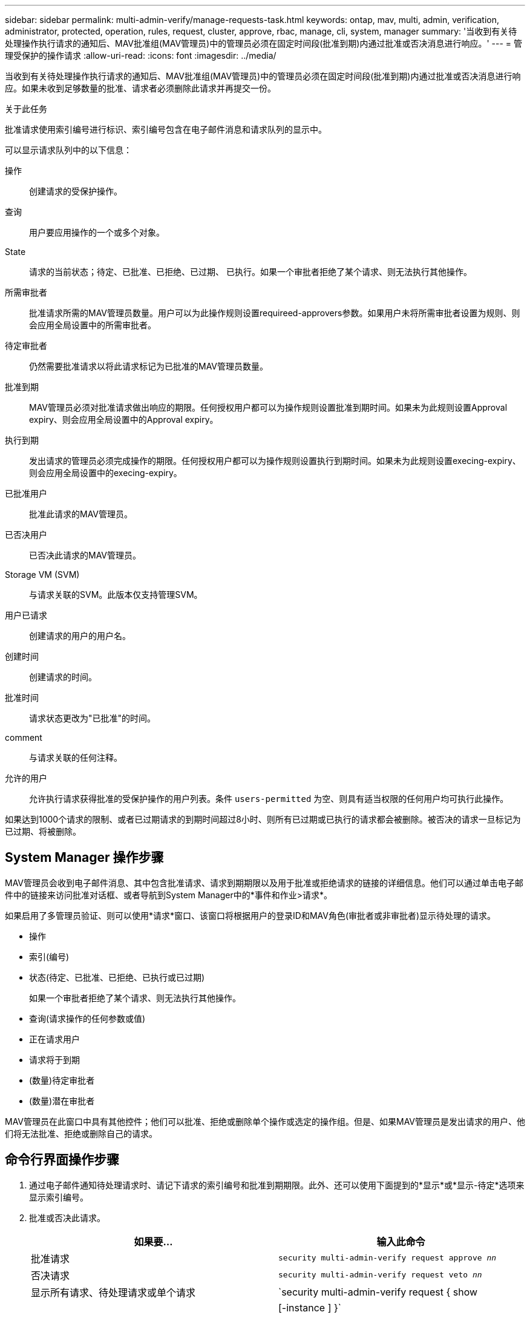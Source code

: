---
sidebar: sidebar 
permalink: multi-admin-verify/manage-requests-task.html 
keywords: ontap, mav, multi, admin, verification, administrator, protected, operation, rules, request, cluster, approve, rbac, manage, cli, system, manager 
summary: '当收到有关待处理操作执行请求的通知后、MAV批准组(MAV管理员)中的管理员必须在固定时间段(批准到期)内通过批准或否决消息进行响应。' 
---
= 管理受保护的操作请求
:allow-uri-read: 
:icons: font
:imagesdir: ../media/


[role="lead"]
当收到有关待处理操作执行请求的通知后、MAV批准组(MAV管理员)中的管理员必须在固定时间段(批准到期)内通过批准或否决消息进行响应。如果未收到足够数量的批准、请求者必须删除此请求并再提交一份。

.关于此任务
批准请求使用索引编号进行标识、索引编号包含在电子邮件消息和请求队列的显示中。

可以显示请求队列中的以下信息：

操作:: 创建请求的受保护操作。
查询:: 用户要应用操作的一个或多个对象。
State:: 请求的当前状态；待定、已批准、已拒绝、已过期、 已执行。如果一个审批者拒绝了某个请求、则无法执行其他操作。
所需审批者:: 批准请求所需的MAV管理员数量。用户可以为此操作规则设置requireed-approvers参数。如果用户未将所需审批者设置为规则、则会应用全局设置中的所需审批者。
待定审批者:: 仍然需要批准请求以将此请求标记为已批准的MAV管理员数量。
批准到期:: MAV管理员必须对批准请求做出响应的期限。任何授权用户都可以为操作规则设置批准到期时间。如果未为此规则设置Approval expiry、则会应用全局设置中的Approval expiry。
执行到期:: 发出请求的管理员必须完成操作的期限。任何授权用户都可以为操作规则设置执行到期时间。如果未为此规则设置execing-expiry、则会应用全局设置中的execing-expiry。
已批准用户:: 批准此请求的MAV管理员。
已否决用户:: 已否决此请求的MAV管理员。
Storage VM (SVM):: 与请求关联的SVM。此版本仅支持管理SVM。
用户已请求:: 创建请求的用户的用户名。
创建时间:: 创建请求的时间。
批准时间:: 请求状态更改为"已批准"的时间。
comment:: 与请求关联的任何注释。
允许的用户:: 允许执行请求获得批准的受保护操作的用户列表。条件 `users-permitted` 为空、则具有适当权限的任何用户均可执行此操作。


如果达到1000个请求的限制、或者已过期请求的到期时间超过8小时、则所有已过期或已执行的请求都会被删除。被否决的请求一旦标记为已过期、将被删除。



== System Manager 操作步骤

MAV管理员会收到电子邮件消息、其中包含批准请求、请求到期期限以及用于批准或拒绝请求的链接的详细信息。他们可以通过单击电子邮件中的链接来访问批准对话框、或者导航到System Manager中的*事件和作业>请求*。

如果启用了多管理员验证、则可以使用*请求*窗口、该窗口将根据用户的登录ID和MAV角色(审批者或非审批者)显示待处理的请求。

* 操作
* 索引(编号)
* 状态(待定、已批准、已拒绝、已执行或已过期)
+
如果一个审批者拒绝了某个请求、则无法执行其他操作。

* 查询(请求操作的任何参数或值)
* 正在请求用户
* 请求将于到期
* (数量)待定审批者
* (数量)潜在审批者


MAV管理员在此窗口中具有其他控件；他们可以批准、拒绝或删除单个操作或选定的操作组。但是、如果MAV管理员是发出请求的用户、他们将无法批准、拒绝或删除自己的请求。



== 命令行界面操作步骤

. 通过电子邮件通知待处理请求时、请记下请求的索引编号和批准到期期限。此外、还可以使用下面提到的*显示*或*显示-待定*选项来显示索引编号。
. 批准或否决此请求。
+
[cols="50,50"]
|===
| 如果要… | 输入此命令 


 a| 
批准请求
 a| 
`security multi-admin-verify request approve _nn_`



 a| 
否决请求
 a| 
`security multi-admin-verify request veto _nn_`



 a| 
显示所有请求、待处理请求或单个请求
 a| 
`security multi-admin-verify request { show | show-pending } [_nn_]
{ -fields _field1_[,_field2_...] |  [-instance ]  }`

您可以显示队列中的所有请求、也可以仅显示待处理的请求。如果输入索引编号、则仅显示该索引编号的信息。您可以显示有关特定字段的信息(使用 `-fields` 参数)或关于所有字段(使用 `-instance` 参数)。



 a| 
删除请求
 a| 
`security multi-admin-verify request delete _nn_`

|===


.示例
在MAV管理员收到索引编号为3的请求电子邮件后、以下顺序将批准请求、该电子邮件已获得一项批准。

[listing]
----
          cluster1::> security multi-admin-verify request show-pending
                                   Pending
Index Operation      Query State   Approvers Requestor
----- -------------- ----- ------- --------- ---------
    3 volume delete  -     pending 1         julia


cluster-1::> security multi-admin-verify request approve 3

cluster-1::> security multi-admin-verify request show 3

     Request Index: 3
         Operation: volume delete
             Query: -
             State: approved
Required Approvers: 2
 Pending Approvers: 0
   Approval Expiry: 2/25/2022 14:32:03
  Execution Expiry: 2/25/2022 14:35:36
         Approvals: mav-admin2
       User Vetoed: -
           Vserver: cluster-1
    User Requested: julia
      Time Created: 2/25/2022 13:32:03
     Time Approved: 2/25/2022 13:35:36
           Comment: -
   Users Permitted: -
----
.示例
在MAV管理员收到索引编号为3的请求电子邮件后、以下顺序将否决此请求、此电子邮件已获得一项批准。

[listing]
----
      cluster1::> security multi-admin-verify request show-pending
                                   Pending
Index Operation      Query State   Approvers Requestor
----- -------------- ----- ------- --------- ---------
    3 volume delete  -     pending 1         pavan


cluster-1::> security multi-admin-verify request veto 3

cluster-1::> security multi-admin-verify request show 3

     Request Index: 3
         Operation: volume delete
             Query: -
             State: vetoed
Required Approvers: 2
 Pending Approvers: 0
   Approval Expiry: 2/25/2022 14:32:03
  Execution Expiry: 2/25/2022 14:35:36
         Approvals: mav-admin1
       User Vetoed: mav-admin2
           Vserver: cluster-1
    User Requested: pavan
      Time Created: 2/25/2022 13:32:03
     Time Approved: 2/25/2022 13:35:36
           Comment: -
   Users Permitted: -
----